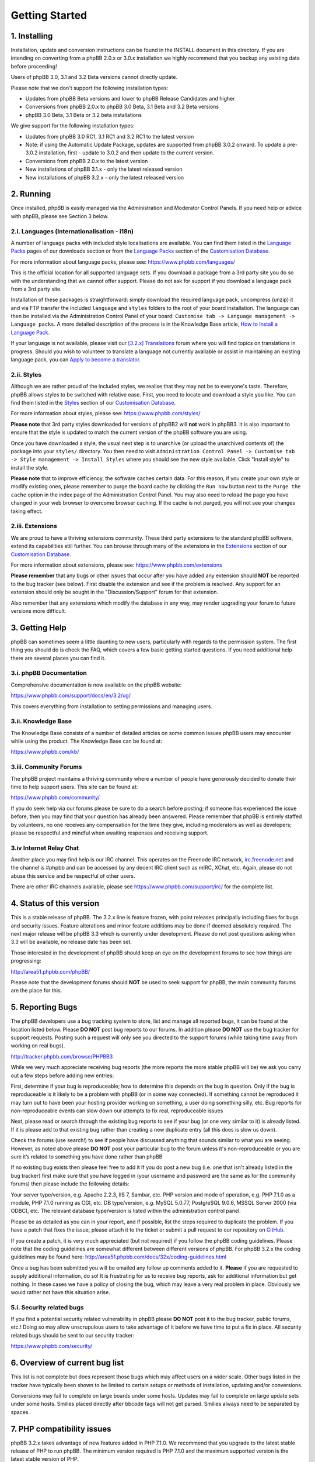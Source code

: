 
===============
Getting Started
===============

1. Installing
============================

Installation, update and conversion instructions can be found in the INSTALL document in this directory. If you are intending on converting from a phpBB 2.0.x or 3.0.x installation we highly recommend that you backup any existing data before proceeding!

Users of phpBB 3.0, 3.1 and 3.2 Beta versions cannot directly update.

Please note that we don't support the following installation types:

- Updates from phpBB Beta versions and lower to phpBB Release Candidates and higher
- Conversions from phpBB 2.0.x to phpBB 3.0 Beta, 3.1 Beta and 3.2 Beta versions
- phpBB 3.0 Beta, 3.1 Beta or 3.2 beta installations

We give support for the following installation types:

- Updates from phpBB 3.0 RC1, 3.1 RC1 and 3.2 RC1 to the latest version
- Note: if using the Automatic Update Package, updates are supported from phpBB 3.0.2 onward. To update a pre-3.0.2 installation, first - update to 3.0.2 and then update to the current version.
- Conversions from phpBB 2.0.x to the latest version
- New installations of phpBB 3.1.x - only the latest released version
- New installations of phpBB 3.2.x - only the latest released version

2. Running
============================

Once installed, phpBB is easily managed via the Administration and Moderator Control Panels. If you need help or advice with phpBB, please see Section 3 below.

2.i. Languages (Internationalisation - i18n)
--------------------------------------------

A number of language packs with included style localisations are available. You can find them listed in the `Language Packs`_ pages of our downloads section or from the `Language Packs`_ section of the `Customisation Database`_.

For more information about language packs, please see: https://www.phpbb.com/languages/

This is the official location for all supported language sets. If you download a package from a 3rd party site you do so with the understanding that we cannot offer support. Please do not ask for support if you download a language pack from a 3rd party site.

Installation of these packages is straightforward: simply download the required language pack, uncompress (unzip) it and via FTP transfer the included ``language`` and ``styles`` folders to the root of your board installation. The language can then be installed via the Administration Control Panel of your board: ``Customise tab -> Language management -> Language packs``. A more detailed description of the process is in the Knowledge Base article, `How to Install a Language Pack <https://www.phpbb.com/kb/article/how-to-install-a-language-pack/>`_.

If your language is not available, please visit our `[3.2.x] Translations <https://www.phpbb.com/community/viewforum.php?f=566>`_ forum where you will find topics on translations in progress. Should you wish to volunteer to translate a language not currently available or assist in maintaining an existing language pack, you can `Apply to become a translator <https://www.phpbb.com/languages/apply.php>`_.

2.ii. Styles
--------------------------------------------

Although we are rather proud of the included styles, we realise that they may not be to everyone's taste. Therefore, phpBB allows styles to be switched with relative ease. First, you need to locate and download a style you like. You can find them listed in the `Styles <https://www.phpbb.com/customise/db/styles-2/>`_ section of our `Customisation Database`_.

For more information about styles, please see: https://www.phpbb.com/styles/

**Please note** that 3rd party styles downloaded for versions of phpBB2 will **not** work in phpBB3. It is also important to ensure that the style is updated to match the current version of the phpBB software you are using.

Once you have downloaded a style, the usual next step is to unarchive (or upload the unarchived contents of) the package into your ``styles/`` directory. You then need to visit ``Administration Control Panel -> Customise tab -> Style management -> Install Styles`` where you should see the new style available. Click "Install style" to install the style.

**Please note** that to improve efficiency, the software caches certain data. For this reason, if you create your own style or modify existing ones, please remember to purge the board cache by clicking the ``Run now`` button next to the ``Purge the cache`` option in the index page of the Administration Control Panel. You may also need to reload the page you have changed in your web browser to overcome browser caching. If the cache is not purged, you will not see your changes taking effect.

2.iii. Extensions
--------------------------------------------

We are proud to have a thriving extensions community. These third party extensions to the standard phpBB software, extend its capabilities still further. You can browse through many of the extensions in the `Extensions <https://www.phpbb.com/customise/db/extensions-36>`_ section of our `Customisation Database`_.

For more information about extensions, please see: https://www.phpbb.com/extensions

**Please remember** that any bugs or other issues that occur after you have added any extension should **NOT** be reported to the bug tracker (see below). First disable the extension and see if the problem is resolved. Any support for an extension should only be sought in the "Discussion/Support" forum for that extension.

Also remember that any extensions which modify the database in any way, may render upgrading your forum to future versions more difficult.

3. Getting Help
============================

phpBB can sometimes seem a little daunting to new users, particularly with regards to the permission system. The first thing you should do is check the FAQ, which covers a few basic getting started questions. If you need additional help there are several places you can find it.

3.i. phpBB Documentation
--------------------------------------------

Comprehensive documentation is now available on the phpBB website:

https://www.phpbb.com/support/docs/en/3.2/ug/

This covers everything from installation to setting permissions and managing users.

3.ii. Knowledge Base
--------------------------------------------

The Knowledge Base consists of a number of detailed articles on some common issues phpBB users may encounter while using the product. The Knowledge Base can be found at:

https://www.phpbb.com/kb/

3.iii. Community Forums
--------------------------------------------

The phpBB project maintains a thriving community where a number of people have generously decided to donate their time to help support users. This site can be found at:

https://www.phpbb.com/community/

If you do seek help via our forums please be sure to do a search before posting; if someone has experienced the issue before, then you may find that your question has already been answered. Please remember that phpBB is entirely staffed by volunteers, no one receives any compensation for the time they give, including moderators as well as developers; please be respectful and mindful when awaiting responses and receiving support.

3.iv Internet Relay Chat
--------------------------------------------

Another place you may find help is our IRC channel. This operates on the Freenode IRC network, `irc.freenode.net <irc://irc.freenode.net>`_ and the channel is #phpbb and can be accessed by any decent IRC client such as mIRC, XChat, etc. Again, please do not abuse this service and be respectful of other users.

There are other IRC channels available, please see https://www.phpbb.com/support/irc/ for the complete list.

4. Status of this version
============================

This is a stable release of phpBB. The 3.2.x line is feature frozen, with point releases principally including fixes for bugs and security issues. Feature alterations and minor feature additions may be done if deemed absolutely required. The next major release will be phpBB 3.3 which is currently under development. Please do not post questions asking when 3.3 will be available, no release date has been set.

Those interested in the development of phpBB should keep an eye on the development forums to see how things are progressing:

http://area51.phpbb.com/phpBB/

Please note that the development forums should **NOT** be used to seek support for phpBB, the main community forums are the place for this.

5. Reporting Bugs
============================

The phpBB developers use a bug tracking system to store, list and manage all reported bugs, it can be found at the location listed below. Please **DO NOT** post bug reports to our forums. In addition please **DO NOT** use the bug tracker for support requests. Posting such a request will only see you directed to the support forums (while taking time away from working on real bugs).

http://tracker.phpbb.com/browse/PHPBB3

While we very much appreciate receiving bug reports (the more reports the more stable phpBB will be) we ask you carry out a few steps before adding new entries:

First, determine if your bug is reproduceable; how to determine this depends on the bug in question. Only if the bug is reproduceable is it likely to be a problem with phpBB (or in some way connected). If something cannot be reproduced it may turn out to have been your hosting provider working on something, a user doing something silly, etc. Bug reports for non-reproduceable events can slow down our attempts to fix real, reproduceable issues

Next, please read or search through the existing bug reports to see if your bug (or one very similar to it) is already listed. If it is please add to that existing bug rather than creating a new duplicate entry (all this does is slow us down).

Check the forums (use search!) to see if people have discussed anything that sounds similar to what you are seeing. However, as noted above please **DO NOT** post your particular bug to the forum unless it's non-reproduceable or you are sure it’s related to something you have done rather than phpBB

If no existing bug exists then please feel free to add it
If you do post a new bug (i.e. one that isn't already listed in the bug tracker) first make sure that you have logged in (your username and password are the same as for the community forums) then please include the following details:

Your server type/version, e.g. Apache 2.2.3, IIS 7, Sambar, etc.
PHP version and mode of operation, e.g. PHP 7.1.0 as a module, PHP 7.1.0 running as CGI, etc.
DB type/version, e.g. MySQL 5.0.77, PostgreSQL 9.0.6, MSSQL Server 2000 (via ODBC), etc.
The relevant database type/version is listed within the administration control panel.

Please be as detailed as you can in your report, and if possible, list the steps required to duplicate the problem. If you have a patch that fixes the issue, please attach it to the ticket or submit a pull request to our repository on `GitHub <https://github.com/phpbb/phpbb>`_.

If you create a patch, it is very much appreciated (but not required) if you follow the phpBB coding guidelines. Please note that the coding guidelines are somewhat different between different versions of phpBB. For phpBB 3.2.x the coding guidelines may be found here: http://area51.phpbb.com/docs/32x/coding-guidelines.html

Once a bug has been submitted you will be emailed any follow up comments added to it. **Please** if you are requested to supply additional information, do so! It is frustrating for us to receive bug reports, ask for additional information but get nothing. In these cases we have a policy of closing the bug, which may leave a very real problem in place. Obviously we would rather not have this situation arise.

5.i. Security related bugs
--------------------------------------------

If you find a potential security related vulnerability in phpBB please **DO NOT** post it to the bug tracker, public forums, etc.! Doing so may allow unscrupulous users to take advantage of it before we have time to put a fix in place. All security related bugs should be sent to our security tracker:

https://www.phpbb.com/security/

6. Overview of current bug list
============================

This list is not complete but does represent those bugs which may affect users on a wider scale. Other bugs listed in the tracker have typically been shown to be limited to certain setups or methods of installation, updating and/or conversions.

Conversions may fail to complete on large boards under some hosts.
Updates may fail to complete on large update sets under some hosts.
Smilies placed directly after bbcode tags will not get parsed. Smilies always need to be separated by spaces.

7. PHP compatibility issues
============================

phpBB 3.2.x takes advantage of new features added in PHP 7.1.0. We recommend that you upgrade to the latest stable release of PHP to run phpBB. The minimum version required is PHP 7.1.0 and the maximum supported version is the latest stable version of PHP.

Please remember that running any application on a development (unstable, e.g. a beta release) version of PHP can lead to strange/unexpected results which may appear to be bugs in the application. Therefore, we recommend you upgrade to the newest stable version of PHP before running phpBB. If you are running a development version of PHP please check any bugs you find on a system running a stable release before submitting.

This board has been developed and tested under Linux and Windows (amongst others) running Apache using MySQL 3.23, 4.x, 5.x, MariaDB 5.x, PostgreSQL 8.x, Oracle 8 and SQLite 3. Versions of PHP used range from 7.1.0 to 7.2.x and 7.3.x without issues.

7.i. Notice on PHP security issues
--------------------------------------------

Currently there are no known issues regarding PHP security.


.. _Language Packs: https://www.phpbb.com/languages/
.. _Customisation Database: https://www.phpbb.com/customise/db/
